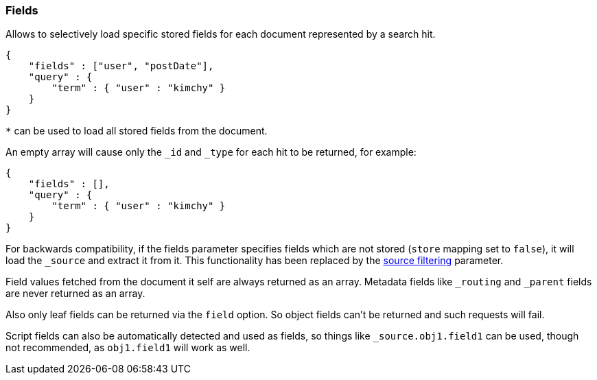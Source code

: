 [[search-request-fields]]
=== Fields

Allows to selectively load specific stored fields for each document represented
by a search hit.

[source,js]
--------------------------------------------------
{
    "fields" : ["user", "postDate"],
    "query" : {
        "term" : { "user" : "kimchy" }
    }
}
--------------------------------------------------

`*` can be used to load all stored fields from the document.

An empty array will cause only the `_id` and `_type` for each hit to be
returned, for example:

[source,js]
--------------------------------------------------
{
    "fields" : [],
    "query" : {
        "term" : { "user" : "kimchy" }
    }
}
--------------------------------------------------


For backwards compatibility, if the fields parameter specifies fields which are not stored (`store` mapping set to
`false`), it will load the `_source` and extract it from it. This functionality has been replaced by the
<<search-request-source-filtering,source filtering>> parameter.

Field values fetched from the document it self are always returned as an array. Metadata fields like `_routing` and
`_parent` fields are never returned as an array.

Also only leaf fields can be returned via the `field` option. So object fields can't be returned and such requests
will fail.

Script fields can also be automatically detected and used as fields, so
things like `_source.obj1.field1` can be used, though not recommended, as
`obj1.field1` will work as well.

